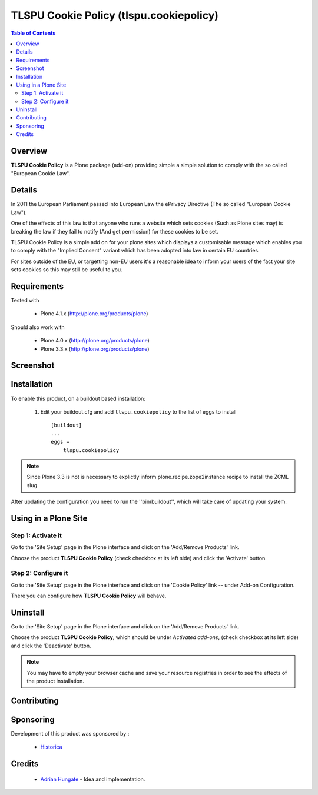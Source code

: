 ===============================================
TLSPU Cookie Policy (tlspu.cookiepolicy)
===============================================

.. contents:: Table of Contents
   :depth: 2


Overview
--------

**TLSPU Cookie Policy** is a Plone package (add-on) providing simple a simple
solution to comply with the so called "European Cookie Law".


Details
-------

In 2011 the European Parliament passed into European Law the ePrivacy
Directive (The so called "European Cookie Law").

One of the effects of this law is that anyone who runs a website which
sets cookies (Such as Plone sites may) is breaking the law if they
fail to notify (And get permission) for these cookies to be set.

TLSPU Cookie Policy is a simple add on for your plone sites which
displays a customisable message which enables you to comply with the
"Implied Consent" variant which has been adopted into law in certain
EU countries.

For sites outside of the EU, or targetting non-EU users it's a
reasonable idea to inform your users of the fact your site sets
cookies so this may still be useful to you.


Requirements
------------

Tested with

    - Plone 4.1.x (http://plone.org/products/plone)

Should also work with

    - Plone 4.0.x (http://plone.org/products/plone)
    - Plone 3.3.x (http://plone.org/products/plone)

Screenshot
-----------

    .. image:: http://www.tlspu.com/consultancy/cookiepolicy-screenshot.png

Installation
------------

To enable this product, on a buildout based installation:

    1. Edit your buildout.cfg and add ``tlspu.cookiepolicy``
       to the list of eggs to install ::

        [buildout]
        ...
        eggs = 
            tlspu.cookiepolicy

.. note:: Since Plone 3.3 is not is necessary to explictly inform 
          plone.recipe.zope2instance recipe to install the ZCML slug

After updating the configuration you need to run the ''bin/buildout'',
which will take care of updating your system.

Using in a Plone Site
----------------------

Step 1: Activate it
^^^^^^^^^^^^^^^^^^^^

Go to the 'Site Setup' page in the Plone interface and click on the
'Add/Remove Products' link.

Choose the product **TLSPU Cookie Policy** (check checkbox at its left side)
and click the 'Activate' button.

Step 2: Configure it
^^^^^^^^^^^^^^^^^^^^^^

Go to the 'Site Setup' page in the Plone interface and click on the
'Cookie Policy' link -- under Add-on Configuration.

.. image:: http://www.tlspu.com/consultancy/cookiepolicy-controlpanel.png

There you can configure how **TLSPU Cookie Policy** will behave.

Uninstall
-------------

Go to the 'Site Setup' page in the Plone interface and click on the
'Add/Remove Products' link.

Choose the product **TLSPU Cookie Policy**, which should be under *Activated
add-ons*, (check checkbox at its left side) and click the 'Deactivate' button.

.. note:: You may have to empty your browser cache and save your resource 
          registries in order to see the effects of the product installation.

Contributing
--------------


Sponsoring
----------

Development of this product was sponsored by :
    
    * `Historica <http://www.historica.co.uk/>`_
    
Credits
-------
    
    * `Adrian Hungate <http://www.tlspu.com/contact-us>`_ - Idea and implementation.

